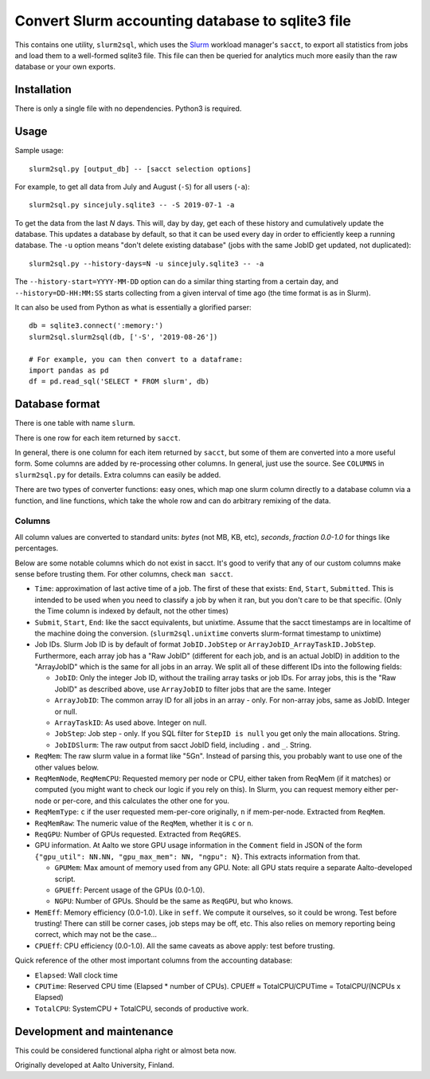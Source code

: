Convert Slurm accounting database to sqlite3 file
=================================================

This contains one utility, ``slurm2sql``, which uses the `Slurm
<https://slurm.schedmd.com/overview>`__ workload manager's ``sacct``,
to export all statistics from jobs and load them to a well-formed
sqlite3 file.  This file can then be queried for analytics much more
easily than the raw database or your own exports.



Installation
-----------

There is only a single file with no dependencies.  Python3 is required.



Usage
-----

Sample usage::

  slurm2sql.py [output_db] -- [sacct selection options]


For example, to get all data from July and August (``-S``) for all
users (``-a``)::

  slurm2sql.py sincejuly.sqlite3 -- -S 2019-07-1 -a


To get the data from the last *N* days.  This will, day by day, get
each of these history and cumulatively update the database.  This
updates a database by default, so that it can be used every day in
order to efficiently keep a running database.  The ``-u`` option means
"don't delete existing database" (jobs with the same JobID get
updated, not duplicated)::

  slurm2sql.py --history-days=N -u sincejuly.sqlite3 -- -a

The ``--history-start=YYYY-MM-DD`` option can do a similar thing
starting from a certain day, and ``--history=DD-HH:MM:SS`` starts
collecting from a given interval of time ago (the time format is as in
Slurm).


It can also be used from Python as what is essentially a glorified
parser::

  db = sqlite3.connect(':memory:')
  slurm2sql.slurm2sql(db, ['-S', '2019-08-26'])

  # For example, you can then convert to a dataframe:
  import pandas as pd
  df = pd.read_sql('SELECT * FROM slurm', db)


Database format
---------------

There is one table with name ``slurm``.

There is one row for each item returned by ``sacct``.

In general, there is one column for each item returned by ``sacct``,
but some of them are converted into a more useful form.  Some columns
are added by re-processing other columns.  In general, just use the
source.  See ``COLUMNS`` in ``slurm2sql.py`` for details.  Extra
columns can easily be added.

There are two types of converter functions: easy ones, which map one
slurm column directly to a database column via a function, and line
functions, which take the whole row and can do arbitrary remixing of
the data.

Columns
~~~~~~~

All column values are converted to standard units: *bytes* (not MB,
KB, etc), *seconds*, *fraction 0.0-1.0* for things like
percentages.

Below are some notable columns which do not exist in sacct.  It's good
to verify that any of our custom columns make sense before trusting
them.  For other columns, check ``man sacct``.

* ``Time``: approximation of last active time of a job.  The first of
  these that exists: ``End``, ``Start``, ``Submitted``.  This is
  intended to be used when you need to classify a job by when it ran,
  but you don't care to be that specific.  (Only the Time column is
  indexed by default, not the other times)

* ``Submit``, ``Start``, ``End``: like the sacct equivalents,
  but unixtime.  Assume that the sacct timestamps are in localtime of
  the machine doing the conversion.  (``slurm2sql.unixtime`` converts
  slurm-format timestamp to unixtime)

* Job IDs.  Slurm Job ID is by default of format
  ``JobID.JobStep`` or ``ArrayJobID_ArrayTaskID.JobStep``.
  Furthermore, each array job has a "Raw JobID" (different for each
  job, and is an actual JobID) in addition to the "ArrayJobID" which
  is the same for all jobs in an array.  We split all of these
  different IDs into the following fields:

  * ``JobID``: Only the integer Job ID, without the trailing array
    tasks or job IDs.  For array jobs, this is the "Raw JobID" as
    described above, use ``ArrayJobID`` to filter jobs that are the
    same.  Integer

  * ``ArrayJobID``: The common array ID for all jobs in an array -
    only.  For non-array jobs, same as JobID.  Integer or null.

  * ``ArrayTaskID``: As used above.  Integer on null.

  * ``JobStep``: Job step - only.  If you SQL filter for ``StepID is
    null`` you get only the main allocations.  String.

  * ``JobIDSlurm``: The raw output from sacct JobID field, including
    ``.`` and ``_``.  String.

* ``ReqMem``: The raw slurm value in a format like "5Gn".  Instead of
  parsing this, you probably want to use one of the other values below.

* ``ReqMemNode``, ``ReqMemCPU``: Requested memory per node or CPU,
  either taken from ReqMem (if it matches) or computed (you might want
  to check our logic if you rely on this).  In Slurm, you
  can request memory either per-node or per-core, and this calculates
  the other one for you.

* ``ReqMemType``: ``c`` if the user requested mem-per-core originally,
  ``n`` if mem-per-node.  Extracted from ``ReqMem``.

* ``ReqMemRaw``: The numeric value of the ``ReqMem``, whether it is
  ``c`` or ``n``.

* ``ReqGPU``: Number of GPUs requested.  Extracted from ``ReqGRES``.

* GPU information.  At Aalto we store GPU usage information in the
  ``Comment`` field in JSON of the form ``{"gpu_util": NN.NN,
  "gpu_max_mem": NN, "ngpu": N}``.  This extracts information from that.

  * ``GPUMem``: Max amount of memory used from any GPU.  Note: all GPU
    stats require a separate Aalto-developed script.

  * ``GPUEff``: Percent usage of the GPUs (0.0-1.0).

  * ``NGPU``: Number of GPUs.  Should be the same as ``ReqGPU``, but
    who knows.

* ``MemEff``: Memory efficiency (0.0-1.0).  Like in ``seff``.  We
  compute it ourselves, so it could be wrong.  Test before trusting!
  There can still be corner cases, job steps may be off, etc.  This
  also relies on memory reporting being correct, which may not be the
  case...

* ``CPUEff``: CPU efficiency (0.0-1.0).  All the same caveats as above
  apply: test before trusting.

Quick reference of the other most important columns from the
accounting database:

* ``Elapsed``: Wall clock time

* ``CPUTime``: Reserved CPU time (Elapsed * number of CPUs).  CPUEff ≈
  TotalCPU/CPUTime = TotalCPU/(NCPUs x Elapsed)

* ``TotalCPU``: SystemCPU + TotalCPU, seconds of productive work.




Development and maintenance
---------------------------

This could be considered functional alpha right or almost beta now.

Originally developed at Aalto University, Finland.
